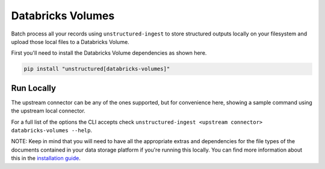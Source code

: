 Databricks Volumes
==================

Batch process all your records using ``unstructured-ingest`` to store structured outputs locally on your filesystem and upload those local files to a Databricks Volume.

First you'll need to install the Databricks Volume dependencies as shown here.

.. code:: shell

  pip install "unstructured[databricks-volumes]"

Run Locally
-----------
The upstream connector can be any of the ones supported, but for convenience here, showing a sample command using the
upstream local connector.

.. tabs::

   .. tab:: Shell

      .. literalinclude:: ./code/bash/databricks_volumes.sh
         :language: bash

   .. tab:: Python

      .. literalinclude:: ./code/python/databricks_volumes.py
         :language: python


For a full list of the options the CLI accepts check ``unstructured-ingest <upstream connector> databricks-volumes --help``.

NOTE: Keep in mind that you will need to have all the appropriate extras and dependencies for the file types of the documents contained in your data storage platform if you're running this locally. You can find more information about this in the `installation guide <https://unstructured-io.github.io/unstructured/installing.html>`_.
